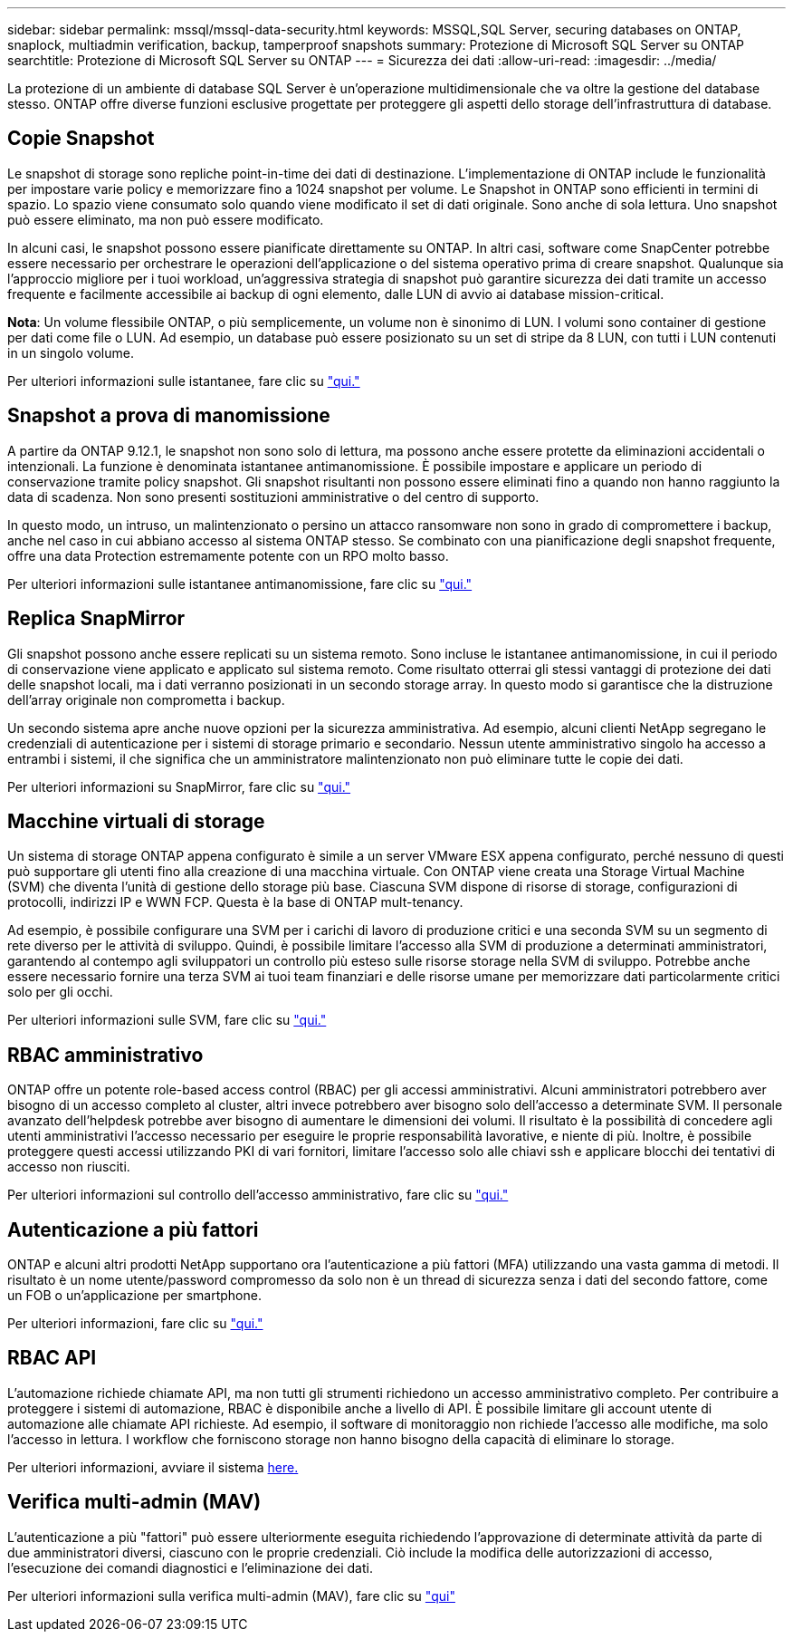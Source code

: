 ---
sidebar: sidebar 
permalink: mssql/mssql-data-security.html 
keywords: MSSQL,SQL Server, securing databases on ONTAP, snaplock, multiadmin verification, backup, tamperproof snapshots 
summary: Protezione di Microsoft SQL Server su ONTAP 
searchtitle: Protezione di Microsoft SQL Server su ONTAP 
---
= Sicurezza dei dati
:allow-uri-read: 
:imagesdir: ../media/


[role="lead"]
La protezione di un ambiente di database SQL Server è un'operazione multidimensionale che va oltre la gestione del database stesso. ONTAP offre diverse funzioni esclusive progettate per proteggere gli aspetti dello storage dell'infrastruttura di database.



== Copie Snapshot

Le snapshot di storage sono repliche point-in-time dei dati di destinazione. L'implementazione di ONTAP include le funzionalità per impostare varie policy e memorizzare fino a 1024 snapshot per volume. Le Snapshot in ONTAP sono efficienti in termini di spazio. Lo spazio viene consumato solo quando viene modificato il set di dati originale. Sono anche di sola lettura. Uno snapshot può essere eliminato, ma non può essere modificato.

In alcuni casi, le snapshot possono essere pianificate direttamente su ONTAP. In altri casi, software come SnapCenter potrebbe essere necessario per orchestrare le operazioni dell'applicazione o del sistema operativo prima di creare snapshot. Qualunque sia l'approccio migliore per i tuoi workload, un'aggressiva strategia di snapshot può garantire sicurezza dei dati tramite un accesso frequente e facilmente accessibile ai backup di ogni elemento, dalle LUN di avvio ai database mission-critical.

*Nota*: Un volume flessibile ONTAP, o più semplicemente, un volume non è sinonimo di LUN. I volumi sono container di gestione per dati come file o LUN. Ad esempio, un database può essere posizionato su un set di stripe da 8 LUN, con tutti i LUN contenuti in un singolo volume.

Per ulteriori informazioni sulle istantanee, fare clic su link:https://docs.netapp.com/us-en/ontap/data-protection/manage-local-snapshot-copies-concept.html["qui."]



== Snapshot a prova di manomissione

A partire da ONTAP 9.12.1, le snapshot non sono solo di lettura, ma possono anche essere protette da eliminazioni accidentali o intenzionali. La funzione è denominata istantanee antimanomissione. È possibile impostare e applicare un periodo di conservazione tramite policy snapshot. Gli snapshot risultanti non possono essere eliminati fino a quando non hanno raggiunto la data di scadenza. Non sono presenti sostituzioni amministrative o del centro di supporto.

In questo modo, un intruso, un malintenzionato o persino un attacco ransomware non sono in grado di compromettere i backup, anche nel caso in cui abbiano accesso al sistema ONTAP stesso. Se combinato con una pianificazione degli snapshot frequente, offre una data Protection estremamente potente con un RPO molto basso.

Per ulteriori informazioni sulle istantanee antimanomissione, fare clic su link:https://docs.netapp.com/us-en/ontap/snaplock/snapshot-lock-concept.html["qui."]



== Replica SnapMirror

Gli snapshot possono anche essere replicati su un sistema remoto. Sono incluse le istantanee antimanomissione, in cui il periodo di conservazione viene applicato e applicato sul sistema remoto. Come risultato otterrai gli stessi vantaggi di protezione dei dati delle snapshot locali, ma i dati verranno posizionati in un secondo storage array. In questo modo si garantisce che la distruzione dell'array originale non comprometta i backup.

Un secondo sistema apre anche nuove opzioni per la sicurezza amministrativa. Ad esempio, alcuni clienti NetApp segregano le credenziali di autenticazione per i sistemi di storage primario e secondario. Nessun utente amministrativo singolo ha accesso a entrambi i sistemi, il che significa che un amministratore malintenzionato non può eliminare tutte le copie dei dati.

Per ulteriori informazioni su SnapMirror, fare clic su link:https://docs.netapp.com/us-en/ontap/data-protection/snapmirror-unified-replication-concept.html["qui."]



== Macchine virtuali di storage

Un sistema di storage ONTAP appena configurato è simile a un server VMware ESX appena configurato, perché nessuno di questi può supportare gli utenti fino alla creazione di una macchina virtuale. Con ONTAP viene creata una Storage Virtual Machine (SVM) che diventa l'unità di gestione dello storage più base. Ciascuna SVM dispone di risorse di storage, configurazioni di protocolli, indirizzi IP e WWN FCP.  Questa è la base di ONTAP mult-tenancy.

Ad esempio, è possibile configurare una SVM per i carichi di lavoro di produzione critici e una seconda SVM su un segmento di rete diverso per le attività di sviluppo. Quindi, è possibile limitare l'accesso alla SVM di produzione a determinati amministratori, garantendo al contempo agli sviluppatori un controllo più esteso sulle risorse storage nella SVM di sviluppo. Potrebbe anche essere necessario fornire una terza SVM ai tuoi team finanziari e delle risorse umane per memorizzare dati particolarmente critici solo per gli occhi.

Per ulteriori informazioni sulle SVM, fare clic su link:https://docs.netapp.com/us-en/ontap/concepts/storage-virtualization-concept.html["qui."]



== RBAC amministrativo

ONTAP offre un potente role-based access control (RBAC) per gli accessi amministrativi. Alcuni amministratori potrebbero aver bisogno di un accesso completo al cluster, altri invece potrebbero aver bisogno solo dell'accesso a determinate SVM. Il personale avanzato dell'helpdesk potrebbe aver bisogno di aumentare le dimensioni dei volumi. Il risultato è la possibilità di concedere agli utenti amministrativi l'accesso necessario per eseguire le proprie responsabilità lavorative, e niente di più. Inoltre, è possibile proteggere questi accessi utilizzando PKI di vari fornitori, limitare l'accesso solo alle chiavi ssh e applicare blocchi dei tentativi di accesso non riusciti.

Per ulteriori informazioni sul controllo dell'accesso amministrativo, fare clic su link:https://docs.netapp.com/us-en/ontap/authentication/manage-access-control-roles-concept.html["qui."]



== Autenticazione a più fattori

ONTAP e alcuni altri prodotti NetApp supportano ora l'autenticazione a più fattori (MFA) utilizzando una vasta gamma di metodi. Il risultato è un nome utente/password compromesso da solo non è un thread di sicurezza senza i dati del secondo fattore, come un FOB o un'applicazione per smartphone.

Per ulteriori informazioni, fare clic su link:https://docs.netapp.com/us-en/ontap/authentication/mfa-overview.html["qui."]



== RBAC API

L'automazione richiede chiamate API, ma non tutti gli strumenti richiedono un accesso amministrativo completo. Per contribuire a proteggere i sistemi di automazione, RBAC è disponibile anche a livello di API. È possibile limitare gli account utente di automazione alle chiamate API richieste. Ad esempio, il software di monitoraggio non richiede l'accesso alle modifiche, ma solo l'accesso in lettura. I workflow che forniscono storage non hanno bisogno della capacità di eliminare lo storage.

Per ulteriori informazioni, avviare il sistema https://docs.netapp.com/us-en/ontap-automation/rest/rbac_overview.html[here.]



== Verifica multi-admin (MAV)

L'autenticazione a più "fattori" può essere ulteriormente eseguita richiedendo l'approvazione di determinate attività da parte di due amministratori diversi, ciascuno con le proprie credenziali. Ciò include la modifica delle autorizzazioni di accesso, l'esecuzione dei comandi diagnostici e l'eliminazione dei dati.

Per ulteriori informazioni sulla verifica multi-admin (MAV), fare clic su link:https://docs.netapp.com/us-en/ontap/multi-admin-verify/index.html["qui"]
